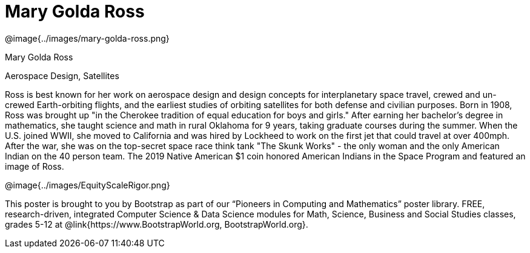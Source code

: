 = Mary Golda Ross

++++
<style>
@import url("../../../lib/pioneers.css");
</style>
++++

[.posterImage]
@image{../images/mary-golda-ross.png}

[.name]
Mary Golda Ross

[.title]
Aerospace Design, Satellites

[.text]
Ross is best known for her work on aerospace design and design concepts for interplanetary space travel, crewed and un-crewed Earth-orbiting flights, and the earliest studies of orbiting satellites for both defense and civilian purposes. Born in 1908, Ross was brought up "in the Cherokee tradition of equal education for boys and girls." After earning her bachelor’s degree in mathematics, she taught science and math in rural Oklahoma for 9 years, taking graduate courses during the summer. When the U.S. joined WWII, she moved to California and was hired by Lockheed to work on the first jet that could travel at over 400mph. After the war, she was on the top-secret space race think tank "The Skunk Works" - the only woman and the only American Indian on the 40 person team. The 2019 Native American $1 coin honored American Indians in the Space Program and featured
an image of Ross.

[.footer]
--
@image{../images/EquityScaleRigor.png}

This poster is brought to you by Bootstrap as part of our “Pioneers in Computing and Mathematics” poster library. FREE, research-driven, integrated Computer Science & Data Science modules for Math, Science, Business and Social Studies classes, grades 5-12 at @link{https://www.BootstrapWorld.org, BootstrapWorld.org}.
--
